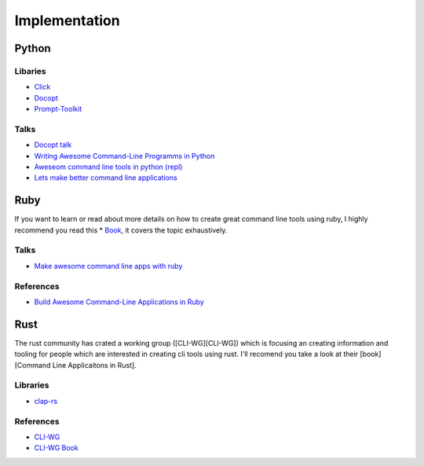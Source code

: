 Implementation
==============

Python
++++++

Libaries
--------
* `Click <https://click.palletsprojects.com/en/7.x/>`_
* `Docopt <http://docopt.org/>`_
* `Prompt-Toolkit <https://python-prompt-toolkit.readthedocs.io/en/master/>`_

Talks
-----
* `Docopt talk <https://www.youtube.com/watch?v=pXhcPJK5cMc>`_
* `Writing Awesome Command-Line Programms in Python <https://www.youtube.com/watch?v=gR73nLbbgqY>`_
* `Aweseom command line tools in python (repl) <https://www.youtube.com/watch?v=hJhZhLg3obk>`_
* `Lets make better command line applications <https://www.youtube.com/watch?v=ubXXmQzzNGo>`_


Ruby
++++
If you want to learn or read about more details on how to create great command line tools using ruby,
I highly recommend you read this * `Book <https://pragprog.com/book/dccar/build-awesome-command-line-applications-in-ruby>`_,
it covers the topic exhaustively.

Talks
-----
* `Make awesome command line apps with ruby <https://www.youtube.com/watch?v=1ILEw6Qca3U>`_

References
----------
* `Build Awesome Command-Line Applications in Ruby <https://pragprog.com/book/dccar/build-awesome-command-line-applications-in-ruby>`_


Rust
++++
The rust community has crated a working group ([CLI-WG][CLI-WG]) which is focusing an creating information and tooling
for people which are interested in creating cli tools using rust. I'll recomend you take a look at their [book][Command Line Applicaitons in Rust].

Libraries
---------
* `clap-rs <https://clap.rs/>`_

References
----------
* `CLI-WG <https://github.com/rust-lang-nursery/cli-wg>`_
* `CLI-WG Book <https://rust-lang-nursery.github.io/cli-wg/>`_


